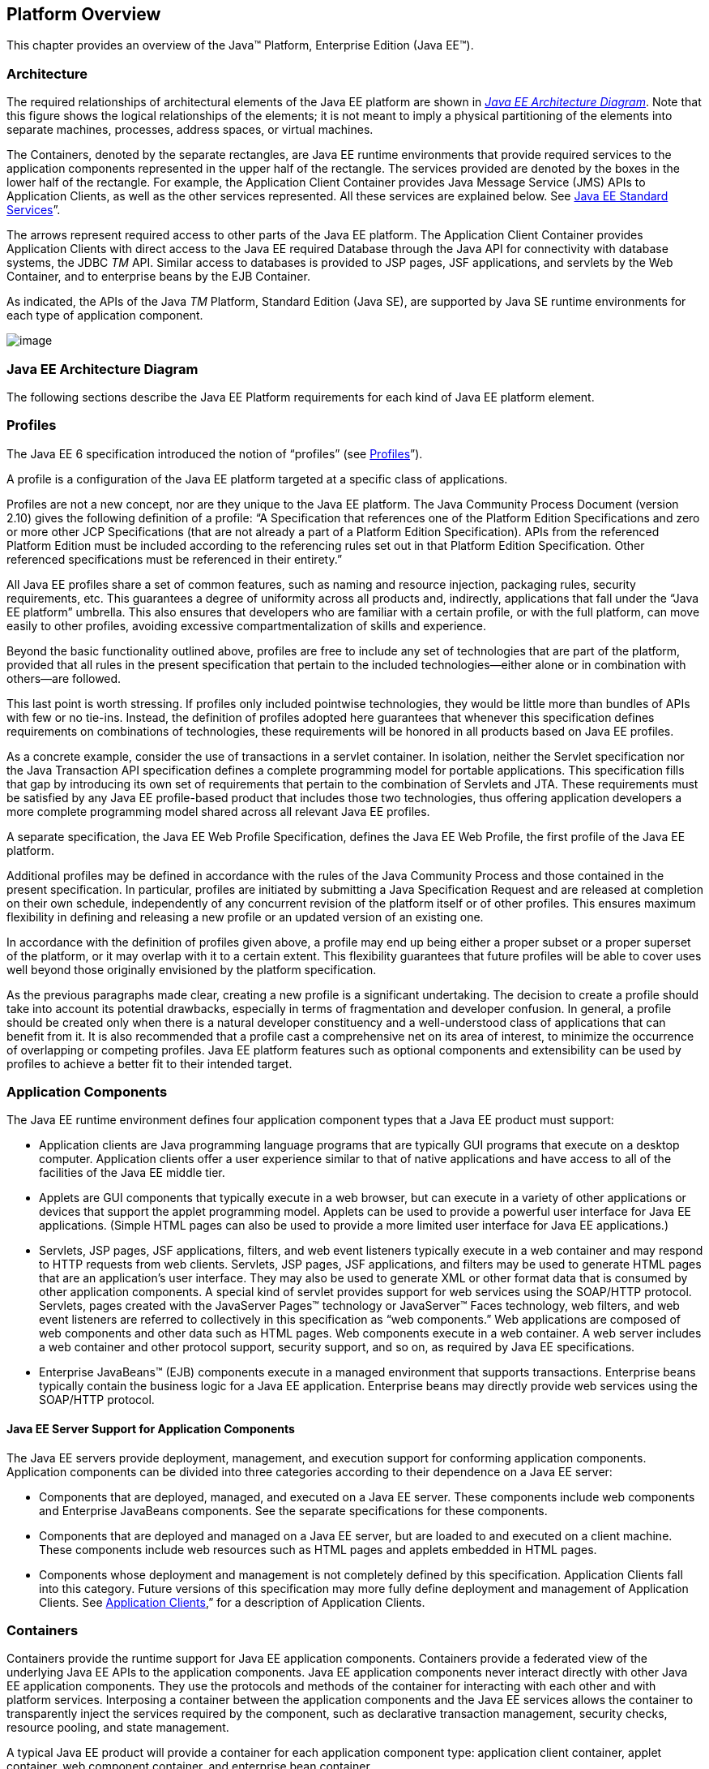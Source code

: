 == Platform Overview

This chapter provides an overview of the
Java™ Platform, Enterprise Edition (Java EE™).

=== Architecture

The required relationships of architectural
elements of the Java EE platform are shown in
_<<a45, Java EE Architecture Diagram>>_.
Note that this figure shows the logical relationships of the
elements; it is not meant to imply a physical partitioning of the
elements into separate machines, processes, address spaces, or virtual
machines.

The Containers, denoted by the separate
rectangles, are Java EE runtime environments that provide required
services to the application components represented in the upper half of
the rectangle. The services provided are denoted by the boxes in the
lower half of the rectangle. For example, the Application Client
Container provides Java Message Service (JMS) APIs to Application
Clients, as well as the other services represented. All these services
are explained below. See
<<a84, Java EE Standard
Services>>”.

The arrows represent required access to other
parts of the Java EE platform. The Application Client Container provides
Application Clients with direct access to the Java EE required Database
through the Java API for connectivity with database systems, the JDBC
_TM_ API. Similar access to databases is provided to JSP pages, JSF
applications, and servlets by the Web Container, and to enterprise beans
by the EJB Container.

As indicated, the APIs of the Java _TM_
Platform, Standard Edition (Java SE), are supported by Java SE runtime
environments for each type of application component.





image:Platform_Spec-1.png[image]


[[a45]]
=== Java EE Architecture Diagram

The following sections describe the Java EE
Platform requirements for each kind of Java EE platform element.

=== Profiles

The Java EE 6 specification introduced the
notion of “profiles” (see
<<a3212, Profiles>>”).

A profile is a configuration of the Java EE
platform targeted at a specific class of applications.

Profiles are not a new concept, nor are they
unique to the Java EE platform. The Java Community Process Document
(version 2.10) gives the following definition of a profile: “A
Specification that references one of the Platform Edition Specifications
and zero or more other JCP Specifications (that are not already a part
of a Platform Edition Specification). APIs from the referenced Platform
Edition must be included according to the referencing rules set out in
that Platform Edition Specification. Other referenced specifications
must be referenced in their entirety.”

All Java EE profiles share a set of common
features, such as naming and resource injection, packaging rules,
security requirements, etc. This guarantees a degree of uniformity
across all products and, indirectly, applications that fall under the
“Java EE platform” umbrella. This also ensures that developers who are
familiar with a certain profile, or with the full platform, can move
easily to other profiles, avoiding excessive compartmentalization of
skills and experience.

Beyond the basic functionality outlined above,
profiles are free to include any set of technologies that are part of
the platform, provided that all rules in the present specification that
pertain to the included technologies—either alone or in combination with
others—are followed.

This last point is worth stressing. If profiles
only included pointwise technologies, they would be little more than
bundles of APIs with few or no tie-ins. Instead, the definition of
profiles adopted here guarantees that whenever this specification
defines requirements on combinations of technologies, these requirements
will be honored in all products based on Java EE profiles.

As a concrete example, consider the use of
transactions in a servlet container. In isolation, neither the Servlet
specification nor the Java Transaction API specification defines a
complete programming model for portable applications. This specification
fills that gap by introducing its own set of requirements that pertain
to the combination of Servlets and JTA. These requirements must be
satisfied by any Java EE profile-based product that includes those two
technologies, thus offering application developers a more complete
programming model shared across all relevant Java EE profiles.

A separate specification, the Java EE Web
Profile Specification, defines the Java EE Web Profile, the first
profile of the Java EE platform.

Additional profiles may be defined in
accordance with the rules of the Java Community Process and those
contained in the present specification. In particular, profiles are
initiated by submitting a Java Specification Request and are released at
completion on their own schedule, independently of any concurrent
revision of the platform itself or of other profiles. This ensures
maximum flexibility in defining and releasing a new profile or an
updated version of an existing one.

In accordance with the definition of profiles
given above, a profile may end up being either a proper subset or a
proper superset of the platform, or it may overlap with it to a certain
extent. This flexibility guarantees that future profiles will be able to
cover uses well beyond those originally envisioned by the platform
specification.

As the previous paragraphs made clear, creating
a new profile is a significant undertaking. The decision to create a
profile should take into account its potential drawbacks, especially in
terms of fragmentation and developer confusion. In general, a profile
should be created only when there is a natural developer constituency
and a well-understood class of applications that can benefit from it. It
is also recommended that a profile cast a comprehensive net on its area
of interest, to minimize the occurrence of overlapping or competing
profiles. Java EE platform features such as optional components and
extensibility can be used by profiles to achieve a better fit to their
intended target.

=== Application Components

The Java EE runtime environment defines four
application component types that a Java EE product must support:

* Application clients are Java programming
language programs that are typically GUI programs that execute on a
desktop computer. Application clients offer a user experience similar to
that of native applications and have access to all of the facilities of
the Java EE middle tier.
* Applets are GUI components that typically
execute in a web browser, but can execute in a variety of other
applications or devices that support the applet programming model.
Applets can be used to provide a powerful user interface for Java EE
applications. (Simple HTML pages can also be used to provide a more
limited user interface for Java EE applications.)
* Servlets, JSP pages, JSF applications,
filters, and web event listeners typically execute in a web container
and may respond to HTTP requests from web clients. Servlets, JSP pages,
JSF applications, and filters may be used to generate HTML pages that
are an application’s user interface. They may also be used to generate
XML or other format data that is consumed by other application
components. A special kind of servlet provides support for web services
using the SOAP/HTTP protocol. Servlets, pages created with the
JavaServer Pages™ technology or JavaServer™ Faces technology, web
filters, and web event listeners are referred to collectively in this
specification as “web components.” Web applications are composed of web
components and other data such as HTML pages. Web components execute in
a web container. A web server includes a web container and other
protocol support, security support, and so on, as required by Java EE
specifications.
* Enterprise JavaBeans™ (EJB) components execute
in a managed environment that supports transactions. Enterprise beans
typically contain the business logic for a Java EE application.
Enterprise beans may directly provide web services using the SOAP/HTTP
protocol.

==== Java EE Server Support for Application Components

The Java EE servers provide deployment,
management, and execution support for conforming application components.
Application components can be divided into three categories according to
their dependence on a Java EE server:

* Components that are deployed, managed, and
executed on a Java EE server. These components include web components
and Enterprise JavaBeans components. See the separate specifications for
these components.
* Components that are deployed and managed on a
Java EE server, but are loaded to and executed on a client machine.
These components include web resources such as HTML pages and applets
embedded in HTML pages.
* Components whose deployment and management is
not completely defined by this specification. Application Clients fall
into this category. Future versions of this specification may more fully
define deployment and management of Application Clients. See
<<a3294, Application Clients>>,”
for a description of Application Clients.

=== Containers

Containers provide the runtime support for Java
EE application components. Containers provide a federated view of the
underlying Java EE APIs to the application components. Java EE
application components never interact directly with other Java EE
application components. They use the protocols and methods of the
container for interacting with each other and with platform services.
Interposing a container between the application components and the Java
EE services allows the container to transparently inject the services
required by the component, such as declarative transaction management,
security checks, resource pooling, and state management.

A typical Java EE product will provide a
container for each application component type: application client
container, applet container, web component container, and enterprise
bean container.

==== Container Requirements

This specification requires that containers
provide a Java Compatible™ runtime environment, as defined by the Java
Platform, Standard Edition, v8 specification (Java SE). The applet
container may use the Java Plugin product to provide this environment,
or it may provide it natively. The use of applet containers providing
JDK™ 1.1 APIs is outside the scope of this specification.

The container tools must understand the file
formats for the packaging of application components for deployment.

The containers are implemented by a Java EE
Product Provider. See the description of the Product Provider role in
<<a162, Java EE Product
Provider>>”.

This specification defines a set of standard
services that each Java EE product must support. These standard services
are described below. The Java EE containers provide the APIs that
application components use to access these services. This specification
also describes standard ways to extend Java EE services with connectors
to other non-Java EE application systems, such as mainframe systems and
ERP systems.

==== Java EE Servers

Underlying a Java EE container is the server of
which it is a part. A Java EE Product Provider typically implements the
Java EE server-side functionality using an existing transaction
processing infrastructure in combination with Java Platform, Standard
Edition (Java SE) technology. The Java EE client functionality is
typically built on Java SE technology.

=== Resource Adapters

A resource adapter is a system-level software
component that typically implements network connectivity to an external
resource manager. A resource adapter can extend the functionality of the
Java EE platform either by implementing one of the Java EE standard
service APIs (such as a JDBC™ driver), or by defining and implementing a
resource adapter for a connector to an external application system.
Resource adapters may also provide services that are entirely local,
perhaps interacting with native resources. Resource adapters interface
with the Java EE platform through the Java EE service provider
interfaces (Java EE SPI). A resource adapter that uses the Java EE SPIs
to attach to the Java EE platform will be able to work with all Java EE
products.

[[a82]]
=== Database

The Java EE platform requires a database,
accessible through the JDBC API, for the storage of business data. The
database is accessible from web components, enterprise beans, and
application client components. The database need not be accessible from
applets. The Java EE Product Provider must also provide a preconfigured,
default data source for use by the application in accessing this
database. See <<a2009, Default
Data Source>>”.

[[a84]]
=== Java EE Standard Services

The Java EE standard services include the
following (specified in more detail later in this document). Some of
these standard services are actually provided by Java SE.

==== HTTP

The HTTP client-side API is defined by the
_java.net_ package. The HTTP server-side API is defined by the servlet,
JSP, and JSF interfaces and by the web services support that is a part
of the Java EE platform.

==== HTTPS

Use of the HTTP protocol over the SSL protocol
is supported by the same client and server APIs as HTTP.

==== Java™ Transaction API (JTA)

The Java Transaction API consists of two parts:

* An application-level demarcation interface
that is used by the container and application components to demarcate
transaction boundaries.
* An interface between the transaction manager
and a resource manager used at the Java EE SPI level.

==== RMI-IIOP (Proposed Optional)

The RMI-IIOP subsystem is composed of APIs that
allow for the use of RMI-style programming that is independent of the
underlying protocol, as well as an implementation of those APIs that
supports both the Java SE native RMI protocol (JRMP) and the CORBA IIOP
protocol. Java EE applications can use RMI-IIOP, with IIOP protocol
support, to access CORBA services that are compatible with the RMI
programming restrictions (see the RMI-IIOP specification for details).
Such CORBA services would typically be defined by components that live
outside of a Java EE product, usually in a legacy system. Only Java EE
application clients are required to be able to define their own CORBA
services directly, using the RMI-IIOP APIs. Typically such CORBA objects
would be used for callbacks when accessing other CORBA objects.

Java EE products must be capable of exporting
Enterprise JavaBeans components using the IIOP protocol and accessing
enterprise beans using the IIOP protocol, as specified in the EJB
specification. The ability to use the IIOP protocol is required to
enable interoperability between Java EE products, however a Java EE
product may also use other protocols. Requirements for use of the
RMI-IIOP APIs when accessing Enterprise JavaBeans components have been
relaxed as of EJB 3.0. See the Enterprise JavaBeans specification for
details.

Support for CORBA, including use of IIOP and
Java IDL, is Proposed Optional as of Java EE 8. See
<<a2331, Pruned Java
Technologies>>.”

==== Java IDL (Proposed Optional)

Java IDL allows Java EE application components
to invoke external CORBA objects using the IIOP protocol. These CORBA
objects may be written in any language and typically live outside a Java
EE product. Java EE applications may use Java IDL to act as clients of
CORBA services, but only Java EE application clients are required to be
allowed to use Java IDL directly to present CORBA services themselves.

==== JDBC™ API

The JDBC API is the API for connectivity with
relational database systems. The JDBC API has two parts: an
application-level interface used by the application components to access
a database, and a service provider interface to attach a JDBC driver to
the Java EE platform. Support for the service provider interface is not
required in Java EE products. Instead, JDBC drivers should be packaged
as resource adapters that use the facilities of the Connector API to
interface with a Java EE product. The JDBC API is included in Java SE,
but this specification includes additional requirements on JDBC device
drivers.

==== Java™ Persistence API

The Java Persistence API is the standard API
for the management of persistence and object/relational mapping. It
provides an object/relational mapping facility for application
developers using a Java domain model to manage a relational database.
The Java Persistence API is required to be supported in Java EE. It can
also be used in Java SE environments.

[[a104]]
=== Java™ Message Service (JMS)

The Java Message Service is a standard API for
messaging that supports reliable point-to-point messaging as well as the
publish-subscribe model. This specification requires a JMS provider that
implements both point-to-point messaging as well as publish-subscribe
messaging. The Java EE Product Provider must also provide a
preconfigured, default JMS connection factory for use by the application
in accessing this JMS provider. See
<<a2025, Default JMS Connection
Factory>>”.

==== Java Naming and Directory Interface™ (JNDI)

The JNDI API is the standard API for naming and
directory access. The JNDI API has two parts: an application-level
interface used by the application components to access naming and
directory services and a service provider interface to attach a provider
of a naming and directory service. The JNDI API is included in Java SE,
but this specification defines additional requirements.

==== JavaMail™

Many Internet applications require the ability
to send email notifications, so the Java EE platform includes the
JavaMail API along with a JavaMail service provider that allows an
application component to send Internet mail. The JavaMail API has two
parts: an application-level interface used by the application components
to send mail, and a service provider interface used at the Java EE SPI
level.

==== JavaBeans™ Activation Framework (JAF)

The JAF API provides a framework for handling
data in different MIME types, originating in different formats and
locations. The JavaMail API makes use of the JAF API. The JAF API is
included in Java SE and so is available to Java EE applications.

==== XML Processing

The Java™ API for XML Processing (JAXP)
provides support for the industry standard SAX and DOM APIs for parsing
XML documents, as well as support for XSLT transform engines. The
Streaming API for XML (StAX) provides a pull-parsing API for XML. The
JAXP and StAX APIs are included in Java SE and so are available to Java
EE applications.

==== Java EE™ Connector Architecture

The Connector architecture is a Java EE SPI
that allows resource adapters that support access to Enterprise
Information Systems to be plugged in to any Java EE product. The
Connector architecture defines a standard set of system-level contracts
between a Java EE server and a resource adapter. The standard contracts
include:

* A connection management contract that lets a
Java EE server pool connections to an underlying EIS, and lets
application components connect to an EIS. This leads to a scalable
application environment that can support a large number of clients
requiring access to EIS systems.
* A transaction management contract between the
transaction manager and an EIS that supports transactional access to EIS
resource managers. This contract lets a Java EE server use a transaction
manager to manage transactions across multiple resource managers. This
contract also supports transactions that are managed internal to an EIS
resource manager without the necessity of involving an external
transaction manager.
* A security contract that enables secure
access to an EIS. This contract provides support for a secure
application environment, which reduces security threats to the EIS and
protects valuable information resources managed by the EIS.
* A thread management contract that allows a
resource adapter to delegate work to other threads and allows the
application server to manage a pool of threads. The resource adapter can
control the security context and transaction context used by the worker
thread.
* A contract that allows a resource adapter to
deliver messages to message driven beans independent of the specific
messaging style, messaging semantics, and messaging infrastructure used
to deliver messages. This contract also serves as the standard message
provider pluggability contract that allows a message provider to be
plugged into any Java EE server via a resource adapter.
* A contract that allows a resource adapter to
propagate an imported transaction context to the Java EE server such
that its interactions with the server and any application components are
part of the imported transaction. This contract preserves the ACID
(atomicity, consistency, isolation, durability) properties of the
imported transaction.
* An optional contract providing a generic
command interface between an application program and a resource adapter.

==== Security Services

The Java™ Authentication and Authorization
Service (JAAS) enables services to authenticate and enforce access
controls upon users. It implements a Java technology version of the
standard Pluggable Authentication Module (PAM) framework and supports
user-based authorization. The Java™ Authorization Service Provider
Contract for Containers (JACC) defines a contract between a Java EE
application server and an authorization service provider, allowing
custom authorization service providers to be plugged into any Java EE
product. The Java™ Authentication Service Provider Interface for
Containers (JASPIC) defines an SPI by which authentication providers
implementing message authentication mechanisms may be integrated in
client or server message processing containers or runtimes. The Java EE
Security API leverages JASPIC, but provides an easier to use SPI for
authentication of users of web applications and defines identity store
APIs for authentication and authorization.

==== Web Services

Java EE provides full support for both clients
of web services as well as web service endpoints. Several Java
technologies work together to provide support for web services. The Java
API for XML Web Services (JAX-WS) and the Java API for XML-based RPC
(JAX-RPC) both provide support for web service calls using the SOAP/HTTP
protocol. JAX-WS, which is included in Java SE, is the primary API for
web services and is a follow-on to JAX-RPC. JAX-WS offers extensive web
services functionality, with support for multiple bindings/protocols.
JAX-WS and JAX-RPC are fully interoperable when using the SOAP 1.1 over
HTTP protocol as constrained by the WS-I Basic Profile specification.
Support for JAX-RPC has been made optional as of Java EE 7. See
<<a2331, Pruned Java
Technologies>>”.

JAX-WS and the Java Architecture for XML
Binding (JAXB) define the mapping between Java classes and XML as used
in SOAP calls, and provide support for 100% of XML Schema. JAXB is
included in Java SE. The SOAP with Attachments API for Java (SAAJ),
which is also included in Java SE, provides support for manipulating low
level SOAP messages. The Web Services for Java EE specification fully
defines the deployment of web service clients and web service endpoints
in Java EE, as well as the implementation of web service endpoints using
enterprise beans. The Web Services Metadata specification defines Java
language annotations that make it easier to develop web services. The
Java API for XML Registries (JAXR) provides client access to XML
registry servers. Support for JAXR has been made optional as of Java EE
7. See <<a2331, Pruned Java
Technologies>>”.

The Java API for JSON Processing (JSON-P)
provides a convenient way to process (parse, generate, transform, and
query) JSON text. The Java API for JSON Binding (JSON-B) provides a
convenient way to convert between JSON text and Java objects. The Java
API for WebSocket (WebSocket) is a standard API for creating WebSocket
applications.

The Java API for RESTful Web Services (JAX-RS)
provides support for web services using the REST style. RESTful web
services better match the design style of the web and are often easier
to access using a wide variety of programming languages. JAX-RS provides
a simple high-level API for writing such web services as well as a
low-level API that can be used to control the details of the web service
interaction.

==== Concurrency Utilities

The Concurrency Utilities for Java EE is a
standard API for providing asynchronous capabilities to Java EE
application components through the following types of objects: managed
executor service, managed scheduled executor service, managed thread
factory, and context service.

==== Batch

The Batch Applications for the Java Platform
API (Batch) provides a programming model for batch applications and a
runtime for scheduling and executing jobs.

==== Management

The Java 2 Platform, Enterprise Edition
Management Specification defines APIs for managing Java EE servers using
a special management enterprise bean. The Java™ Management Extensions
(JMX) API is also used to provide some management support.

==== Deployment

The Java 2 Platform, Enterprise Edition
Deployment Specification defines a contract between deployment tools and
Java EE products. The Java EE products provide plug-in components that
run in the deployment tool and allow the deployment tool to deploy
applications into the Java EE product. The deployment tool provides
services used by these plug-in components. Support for the Deployment
Specification has been made optional as of Java EE 7. See
<<a2331, Pruned Java
Technologies>>.”

=== Interoperability

Many of the APIs described above provide
interoperability with components that are not a part of the Java EE
platform, such as external web or CORBA services.


_<<a142, Java EE
Interoperability>>_ illustrates the interoperability facilities of the
Java EE platform. (The directions of the arrows indicate the
client/server relationships of the components.)

.

[[a142]]
=== Java EE Interoperability



image:Platform_Spec-2.png[image]



=== Flexibility of Product Requirements

This specification doesn’t require that a Java
EE product be implemented by a single program, a single server, or even
a single machine. In general, this specification doesn’t describe the
partitioning of services or functions between machines, servers, or
processes. As long as the requirements in this specification are met,
Java EE Product Providers can partition the functionality however they
see fit. A Java EE product must be able to deploy application components
that execute with the semantics described by this specification.

A typical low end Java EE product will support
applets using the Java Plugin in one of the popular browsers,
application clients each in their own Java virtual machine, and will
provide a single server that supports both web components and enterprise
beans. A high end Java EE product might split the server components into
multiple servers, each of which can be distributed and load-balanced
across a collection of machines. While such machines might exist on-site
in an enterprise, they might also reside, for example, in a public
cloud. This specification does not prescribe or preclude any of these
configurations.

A wide variety of Java EE product
configurations and implementations, all of which meet the requirements
of this specification, are possible. A portable Java EE application will
function correctly when successfully deployed in any of these products.

[[a149]]
=== Java EE Product Packaging

This specification doesn't include requirements
for the packaging of a Java EE product. A Java EE product might be
provided on distribution media, for download on the web, or as a service
available only on the web, for example. A Java EE product must include
implementations of all the APIs required by this specification. These
implementations might depend on other software or services not included
in the Java EE product. The customer may be required to combine or
configure the product with other software or services that are necessary
to meet the requirements of this specification. The documentation for
the Java EE product must fully describe all the required software and
configuration.

For example, a Java EE product might depend on
a database server, a naming service, a mail service, and/or a messaging
service. All configurations in which the product is defined to operate
must include all the software and services necessary to meet the
requirements of this specification.

Whether these services are available (running,
accessible on the network, properly configured, operating correctly,
etc.) may be controlled independently of the Java EE product — they may
be unavailable when the Java EE server is started, or they may fail
while the Java EE server is running. This specification does not require
the Java EE product to assure the availability of these services.
However, if such a service is needed to meet the requirements of this
specification, the Java EE product must ensure that the service has been
configured for use and will be usable when it is available.

For example, this specification requires that
applications can use a database. If the Java EE product requires a
database server to be separately installed, and requires the Java EE
product to be configured to use that database, such configuration must
be done before applications are deployed. This ensures that the
operational environment of applications includes all the required
services.

=== Java EE Product Extensions

This specification describes a minimum set of
facilities available to all Java EE products. A Java EE profile may
include some or all of these facilities, as described in
<<a3212, Profiles>>”. Products
implementing the full Java EE platform must provide all of them (see
<<a3252, Full Java EE Product
Requirements>>”). Most Java EE products will provide facilities beyond
the minimum required by this specification. This specification includes
only a few limits to the ability of a product to provide extensions. In
particular, it includes the same restrictions as Java SE on extensions
to Java APIs. A Java EE product must not add classes to the Java
programming language packages included in this specification, and must
not add methods or otherwise alter the signatures of the specified
classes.

However, many other extensions are allowed. A
Java EE product may provide additional Java APIs, either other Java
optional packages or other (appropriately named) packages. A Java EE
product may include support for additional protocols or services not
specified here. A Java EE product may support applications written in
other languages, or may support connectivity to other platforms or
applications.

Of course, portable applications will not make
use of any platform extensions. Applications that do make use of
facilities not required by this specification will be less portable.
Depending on the facility used, the loss of portability may be minor or
it may be significant.

We expect Java EE products to vary widely and
compete vigorously on various aspects of quality of service. Products
will provide different levels of performance, scalability, robustness,
availability, and security. In some cases this specification requires
minimum levels of service. Future versions of this specification may
allow applications to describe their requirements in these areas.

=== Platform Roles

This section describes typical Java Platform,
Enterprise Edition roles. In an actual instance, an organization may
divide role functionality differently to match that organization’s
application development and deployment workflow.

The roles are described in greater detail in
later sections of this specification.

[[a162]]
=== Java EE Product Provider

A Java EE Product Provider is the implementor
and supplier of a Java EE product that includes the component
containers, Java EE platform APIs, and other features defined in this
specification. A Java EE Product Provider is typically an application
server vendor, a web server vendor, a database system vendor, or an
operating system vendor. A Java EE Product Provider must make available
the Java EE APIs to the application components through containers. A
Product Provider frequently bases their implementation on an existing
infrastructure.

A Java EE Product Provider must provide the
mapping of the application components to the network protocols as
specified by this specification. A Java EE product is free to implement
interfaces that are not specified by this specification in an
implementation-specific way.

A Java EE Product Provider must provide
application deployment and management tools. Deployment tools enable a
Deployer (see <<a170, Deployer>>”) to deploy application components on the Java EE product.
Management tools allow a System Administrator (see
<<a178, System Administrator>>”)
to manage the Java EE product and the applications deployed on the Java
EE product. The form of these tools is not prescribed by this
specification.

==== Application Component Provider

There are multiple roles for Application
Component Providers, including, for example, HTML document designers,
document programmers, and enterprise bean developers. These roles use
tools to produce Java EE applications and components.

==== Application Assembler

The Application Assembler takes a set of
components developed by Application Component Providers and assembles
them into a complete Java EE application delivered in the form of an
Enterprise Archive ( _.ear_ ) file. The Application Assembler will
generally use GUI tools provided by either a Platform Provider or Tool
Provider. The Application Assembler is responsible for providing
assembly instructions describing external dependencies of the
application that the Deployer must resolve in the deployment process.

[[a170]]
=== Deployer

The Deployer is responsible for deploying
application clients, web applications, and Enterprise JavaBeans
components into a specific operational environment. The Deployer uses
tools supplied by the Java EE Product Provider to carry out deployment
tasks. Deployment is typically a three-stage process:

. During Installation the Deployer moves
application media to the server, generates the additional
container-specific classes and interfaces that enable the container to
manage the application components at runtime, and installs application
components, and additional classes and interfaces, into the appropriate
Java EE containers.
. During Configuration, external dependencies
declared by the Application Component Provider are resolved and
application assembly instructions defined by the Application Assembler
are followed. For example, the Deployer is responsible for mapping
security roles defined by the Application Assembler onto user groups and
accounts that exist in the target operational environment.
. Finally, the Deployer starts up Execution of
the newly installed and configured application.

In some cases, a specially qualified Deployer
may customize the business logic of the application’s components at
deployment time. For example, using tools provided with a Java EE
product, the Deployer may provide simple application code that wraps an
enterprise bean’s business methods, or customizes the appearance of a
JSP or JSF page.

The Deployer’s output is web applications,
enterprise beans, applets, and application clients that have been
customized for the target operational environment and are deployed in a
specific Java EE container.

For example, in the case of cloud deployments,
the Deployer would be responsible for configuring the application to run
in the cloud environment. The Deployer would install the application
into the cloud environment, configure its external dependencies, and
might handle aspects of provisioning its required resources.

[[a178]]
=== System Administrator

The System Administrator is responsible for the
configuration and administration of the enterprise’s computing and
networking infrastructure. The System Administrator is also responsible
for overseeing the runtime well-being of the deployed Java EE
applications. The System Administrator typically uses runtime monitoring
and management tools provided by the Java EE Product Provider to
accomplish these tasks.

For example, in a cloud scenario, the System
Administrator would be responsible for installing, configuring,
managing, and maintaining the cloud environment, including the resources
that are made available to applications running in the environment.

==== Tool Provider

A Tool Provider provides tools used for the
development and packaging of application components. A variety of tools
are anticipated, corresponding to the types of application components
supported by the Java EE platform. Platform independent tools can be
used for all phases of development through the deployment of an
application and the management and monitoring of an application server.

==== System Component Provider

A variety of system level components may be
provided by System Component Providers. The Connector Architecture
defines the primary APIs used to provide resource adapters of many
types. These resource adapters may connect to existing enterprise
information systems of many types, including databases and messaging
systems. Another type of system component is an authorization policy
provider as defined by the Java Authorization Service Provider Contract
for Containers specification.

=== Platform Contracts

This section describes the Java Platform,
Enterprise Edition contracts that must be fulfilled by a Java EE Product
Provider implementing the full Java EE platform. Java EE profiles may
include some or all of these facilities, as described in
<<a3212, Profiles>>”.

==== Java EE APIs

The Java EE APIs define the contract between the
Java EE application components and the Java EE platform. The contract
specifies both the runtime and deployment interfaces.

The Java EE Product Provider must implement the
Java EE APIs in a way that supports the semantics and policies described
in this specification. The Application Component Provider provides
components that conform to these APIs and policies.

==== Java EE Service Provider Interfaces (SPIs)

The Java EE Service Provider Interfaces (SPIs)
define the contract between the Java EE platform and service providers
that may be plugged into a Java EE product. The Connector APIs define
service provider interfaces for integrating resource adapters with a
Java EE application server. Resource adapter components implementing the
Connector APIs are called Connectors. The Java EE Authorization APIs
define service provider interfaces for integrating security
authorization mechanisms with a Java EE application server.

The Java EE Product Provider must implement the
Java EE SPIs in a way that supports the semantics and policies described
in this specification. A provider of Service Provider components (for
example, a Connector Provider) should provide components that conform to
these SPIs and policies.

==== Network Protocols

This specification defines the mapping of
application components to industry-standard network protocols. The
mapping allows client access to the application components from systems
that have not installed Java EE product technology. See
<<a2845, Interoperability>>,” for
details on the network protocol support required for interoperability.

The Java EE Product Provider is required to
publish the installed application components on the industry-standard
protocols. This specification defines the mapping of servlets and JSP
pages to the HTTP and HTTPS protocols, and the mapping of EJB components
to IIOP and SOAP protocols.

==== Deployment Descriptors and Annotations

Deployment descriptors and Java language
annotations are used to communicate the needs of application components
to the Deployer. The deployment descriptor and class file annotations
are a contract between the Application Component Provider or Assembler
and the Deployer. The Application Component Provider or Assembler is
required to specify the application component’s external resource
requirements, security requirements, environment parameters, and so
forth in the component’s deployment descriptor or through class file
annotations. The Java EE Product Provider is required to provide a
deployment tool that interprets the Java EE deployment descriptors and
class file annotations and allows the Deployer to map the application
component’s requirements to the capabilities of a specific Java EE
product and environment.

=== Changes in J2EE 1.3

The J2EE 1.3 specification extends the J2EE
platform with additional enterprise integration facilities. The
Connector API supports integration with external enterprise information
systems. A JMS provider is now required. The JAXP API provides support
for processing XML documents. The JAAS API provides security support for
the Connector API. The EJB specification now requires support for
interoperability using the IIOP protocol.

Significant changes have been made to the EJB
specification. The EJB specification has a new container-managed
persistence model, support for message driven beans, and support for
local enterprise beans.

Other existing J2EE APIs have been updated as
well. See the individual API specifications for details. Finally, J2EE
1.3 requires support for J2SE 1.3.

=== Changes in J2EE 1.4

The primary focus of J2EE 1.4 is support for
web services. The JAX-RPC and SAAJ APIs provide the basic web services
interoperability support. The Web Services for J2EE specification
describes the packaging and deployment requirements for J2EE
applications that provide and use web services. The EJB specification
was also extended to support implementing web services using stateless
session beans. The JAXR API supports access to registries and
repositories.

Several other APIs have been added to J2EE 1.4.
The J2EE Management and J2EE Deployment APIs enable enhanced tool
support for J2EE products. The JMX API supports the J2EE Management API.
The J2EE Authorization Contract for Containers provides an SPI for
security providers.

Many of the existing J2EE APIs have been
enhanced in J2EE 1.4. J2EE 1.4 builds on J2SE 1.4. The JSP specification
has been enhanced to simplify the development of web applications. The
Connector API now supports integration with asynchronous messaging
systems, including the ability to plug in JMS providers.

Changes in this J2EE platform specification
include support for deploying class libraries independently of any
application and the conversion of deployment descriptor DTDs to XML
Schemas.

Other J2EE APIs have been enhanced as well. For
additional details, see each of the referenced specifications.

=== Changes in Java EE 5

With this release, the platform has a new name
– Java Platform, Enterprise Edition, or Java EE for short. This new name
gets rid of the confusing “2” while emphasizing even in the short name
that this is a Java platform. Previous versions are still referred to
using the old name “J2EE”.

The focus of Java EE 5 is ease of development.
To simplify the development process for programmers just starting with
Java EE, or developing small to medium applications, Java EE 5 makes
extensive use of Java language annotations, which were introduced by
J2SE 5.0. Annotations reduce or eliminate the need to deal with Java EE
deployment descriptors in many cases. Even large applications can
benefit from the simplifications provided by annotations.

One of the major uses of annotations is to
specify injection of resources and other dependencies into Java EE
components. Injection augments the existing JNDI lookup capability to
provide a new simplified model for applications to gain access to the
resources needed from the operational environment. Injection also works
with deployment descriptors to allow the deployer to customize or
override resource settings specified in the application’s source code.

The use of annotations is made even more
effective by providing better defaults. Better default behavior and
better default configuration allows most applications to get the
behavior they want most of the time, without the use of either
annotations or deployment descriptors in many cases. When the default is
not what the application wants, a simple annotation can be used to
specify the required behavior or configuration.

The combination of annotations and better
defaults has greatly simplified the development of applications using
Enterprise JavaBeans technology and applications defining or using web
services. Enterprise beans are now dramatically simpler to develop. Web
services are much easier to develop using the annotations defined by the
Web Services Metadata specification.

The area of web services continues to evolve at
a rapid pace. To provide the latest web services support, the JAX-RPC
technology has evolved into the JAX-WS technology, which makes heavy use
of the JAXB technology to bind Java objects to XML data. Both JAX-WS and
JAXB are new to this version of the platform.

Major additions to Java EE 5 include the JSTL
and JSF technologies that simplify development of web applications, and
the Java Persistence API developed by the EJB 3.0 expert group, which
greatly simplifies mapping Java objects to databases.

Minor additions include the StAX API for XML
parsing. Most APIs from previous versions have been updated with small
to medium improvements.

=== Changes in Java EE 6

Java EE 6 continues the “ease of development”
focus of Java EE 5.

One of the major improvements introduced in
Java EE 6 is the Contexts and Dependency Injection (CDI) technology,
which provides a uniform framework for the dependency injection and
lifecycle management of “managed beans”.

The Java EE 6 Managed Bean specification
defines the commonalities across the spectrum of Java EE managed
objects, extending from basic managed beans through EJB components.

The Bean Validation specification, introduced
in this release, provides a facility for validation of managed objects.
Bean Validation is integrated into the Java Persistence API, where it
provides an automated facility for the validation of JPA entities.

Java EE 6 adds the JAX-RS API as a required
technology of the Java EE Platform. JAX-RS is the API for the
development of Web services built according to the Representational
State Transfer (REST) architectural style.

Java EE 6 also introduces the Java EE Web
Profile, the first new profile of the Java EE Platform.

=== Changes in Java EE 7

Since its inception, the Java EE platform has
been targeted at offloading the developer from common infrastructure
tasks through its container-based model and abstraction of resource
access. In recent releases the platform has considerably simplified the
APIs for access to container services while broadening the range of the
services available. In this release we continue the direction of
improved simplification, while extending the range of the Java EE
platform to encompass emerging technologies in the web space.

The Java EE 7 platform adds first-class support
for recent developments in web standards, including Web Sockets and
JSON, which provide the underpinnings for HTML 5 support in Java EE.
Java EE 7 also adds a modern HTTP client API as defined by JAX-RS 2.0.

Also new in the Java EE 7 platform is the Batch
API, which provides a programming model for batch applications and a
runtime for scheduling and executing jobs, and the Concurrency Utilities
API, which provides asynchronous capabilities by means of managed
executor service, managed scheduled executor service, managed thread
factory, and context service.

The CDI dependency injection facility
introduced in Java EE 6 is enhanced as well as more broadly utilized by
the Java EE 7 platform technologies, and the managed bean model is
further aligned to remove inconsistencies among Java EE component
classes in aspects of CDI injection and interceptor support. The
declarative transaction functionality introduced by EJB is been made
available in a more general way through CDI interceptors, so that it may
be leveraged by other managed beans. The Bean Validation facility is
extended to the automatic validation of method invocations and likewise
made available via CDI interceptors.

Java EE 7 also continues the "ease of
development" focus of Java EE 5 and Java EE 6. Most notably, Java EE 7
includes a revised and greatly simplified JMS 2.0 API. Ease of
development encompasses ease of configuration as well. To that end, Java
EE 7 broadens the resource definition facilities introduced in Java EE 6
to encompass more of the standard platform resource types, and also
provides default database and JMS connection factory resources. It also
improves the configuration of application security, including new
descriptors for security permissions. Java EE 7 further simplifies the
platform by making optional the technologies that were identified as
candidates for pruning in Java EE 6, namely: EJB Entity Beans, JAX-RPC
1.1, JAXR 1.0, and JSR-88 1.2.

Finally, Java EE 7 lays groundwork for
enhancements to the platform for use in cloud environments in a future
release. Such features include resource definition metadata, improved
security configuration, and support for database schema generation via
the Java Persistence API.

[[a231]]
=== Changes in Java EE 8

Java EE 8 continues the focus on modern web
applications of Java EE 7 and broadening the range of such applications.
Java EE 8 introduces the JSON Binding API (JSON-B) for mapping between
JSON text and Java objects, building on the JSON Processing API (JSON-P)
introduced in Java EE 7. The JSON Processing API itself is updated to
reflect additional JSON standards. Servlet undergoes major enhancement
with the addition of support for the new HTTP/2 protocol. JAX-RS adds
support for server-sent events and, building on concurrency facilities
added in Java SE 8, a reactive client API. The new Java EE Security API
provides enhanced support for authentication and authorization in web
modules, and also introduces APIs for access to identity stores. The
Bean Validation facility is updated to reflect enhancements made in Java
SE 8 and to extend the range of validated objects. While the focus of
CDI in this release is to extend its scope beyond Java EE with the
introduction of a bootstrapping API, CDI also includes enhancements for
event processing and alignment on Java SE 8 features.
